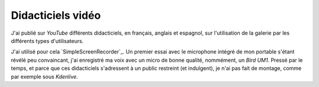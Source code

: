 .. Copyright 2011-2018 Olivier Carrère
.. Cette œuvre est mise à disposition selon les termes de la licence Creative
.. Commons Attribution - Pas d'utilisation commerciale - Partage dans les mêmes
.. conditions 4.0 international.

.. _ projet-bout-en-bout-didacticiels-video:

Didacticiels vidéo
------------------

J'ai publié sur *YouTube* différents didacticiels, en français, anglais et
espagnol, sur l'utilisation de la galerie par les différents types
d'utilisateurs.

J'ai utilisé pour cela `SimpleScreenRecorder`_. Un premier essai avec le
microphone intégré de mon portable s'étant révélé peu convaincant, j'ai
enregistré ma voix avec un micro de bonne qualité, nommément, un *Bird
UM1*. Pressé par le temps, et parce que ces didacticiels s'adressent à un
public restreint (et indulgent), je n'ai pas fait de montage, comme
par exemple sous *Kdenlive*.
